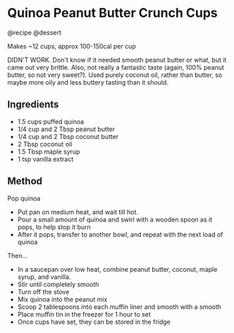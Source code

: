 * Quinoa Peanut Butter Crunch Cups
@recipe @dessert

Makes ~12 cups, approx 100-150cal per cup

DIDN'T WORK. Don't know if it needed smooth peanut butter or what, but it came out very brittle. Also, not really a fantastic taste (again, 100% peanut butter, so not very sweet?). Used purely coconut oil, rather than butter, so maybe more oily and less buttery tasting than it should.

** Ingredients

- 1.5 cups puffed quinoa
- 1/4 cup and 2 Tbsp peanut butter
- 1/4 cup and 2 Tbsp coconut butter
- 2 Tbsp coconut oil
- 1.5 Tbsp maple syrup
- 1 tsp vanilla extract

** Method
Pop quinoa

- Put pan on medium heat, and wait till hot.
- Pour a small amount of quinoa and swirl with a wooden spoon as it pops, to help stop it burn
- After it pops, transfer to another bowl, and repeat with the next load of quinoa

Then...

- In a saucepan over low heat, combine peanut butter, coconut, maple syrup, and vanilla.
- Stir until completely smooth
- Turn off the stove
- Mix quinoa into the peanut mix
- Scoop 2 tablespoons into each muffin liner and smooth with a smooth
- Place muffin tin in the freezer for 1 hour to set
- Once cups have set, they can be stored in the fridge
